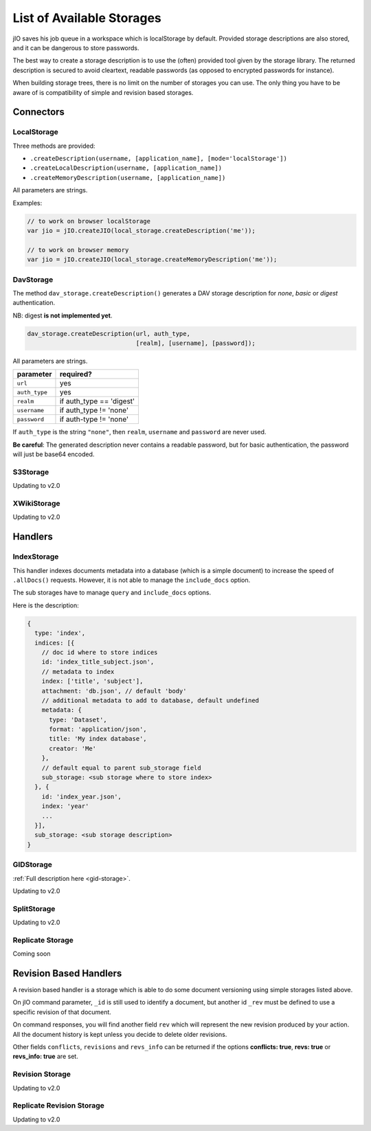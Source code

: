 
.. _list-of-available-storages:

List of Available Storages
==========================

jIO saves his job queue in a workspace which is localStorage by default.
Provided storage descriptions are also stored, and it can be dangerous to
store passwords.

The best way to create a storage description is to use the (often) provided
tool given by the storage library. The returned description is secured to avoid
cleartext, readable passwords (as opposed to encrypted passwords for instance).

When building storage trees, there is no limit on the number of storages you
can use. The only thing you have to be aware of is compatibility of simple and
revision based storages.


Connectors
----------

LocalStorage
^^^^^^^^^^^^

Three methods are provided:

* ``.createDescription(username, [application_name], [mode='localStorage'])``
* ``.createLocalDescription(username, [application_name])``
* ``.createMemoryDescription(username, [application_name])``

All parameters are strings.

Examples:

.. code-block:: javascript

    // to work on browser localStorage
    var jio = jIO.createJIO(local_storage.createDescription('me'));

    // to work on browser memory
    var jio = jIO.createJIO(local_storage.createMemoryDescription('me'));


DavStorage
^^^^^^^^^^

The method ``dav_storage.createDescription()`` generates a DAV storage description for
*none*, *basic* or *digest* authentication.

NB: digest **is not implemented yet**.

.. code-block:: javascript

   dav_storage.createDescription(url, auth_type,
                                 [realm], [username], [password]);

All parameters are strings.

=============   ========================
parameter       required?
=============   ========================
``url``         yes
``auth_type``   yes
``realm``       if auth_type == 'digest'
``username``    if auth_type != 'none'
``password``    if auth-type != 'none'
=============   ========================

If ``auth_type`` is the string ``"none"``, then ``realm``, ``username`` and ``password`` are never used.

**Be careful**: The generated description never contains a readable password, but
for basic authentication, the password will just be base64 encoded.

S3Storage
^^^^^^^^^

Updating to v2.0

XWikiStorage
^^^^^^^^^^^^

Updating to v2.0

Handlers
--------

IndexStorage
^^^^^^^^^^^^

This handler indexes documents metadata into a database (which is a simple
document) to increase the speed of ``.allDocs()`` requests. However, it is not able to
manage the ``include_docs`` option.

The sub storages have to manage ``query`` and ``include_docs`` options.

Here is the description:

.. code-block:: javascript

   {
     type: 'index',
     indices: [{
       // doc id where to store indices
       id: 'index_title_subject.json',
       // metadata to index
       index: ['title', 'subject'],
       attachment: 'db.json', // default 'body'
       // additional metadata to add to database, default undefined
       metadata: {
         type: 'Dataset',
         format: 'application/json',
         title: 'My index database',
         creator: 'Me'
       },
       // default equal to parent sub_storage field
       sub_storage: <sub storage where to store index>
     }, {
       id: 'index_year.json',
       index: 'year'
       ...
     }],
     sub_storage: <sub storage description>
   }


GIDStorage
^^^^^^^^^^

:ref:`Full description here <gid-storage>`.

Updating to v2.0

SplitStorage
^^^^^^^^^^^^

Updating to v2.0

Replicate Storage
^^^^^^^^^^^^^^^^^

Coming soon

Revision Based Handlers
-----------------------

A revision based handler is a storage which is able to do some document
versioning using simple storages listed above.

On jIO command parameter, ``_id`` is still used to identify a document, but
another id ``_rev`` must be defined to use a specific revision of that document.

On command responses, you will find another field ``rev`` which will represent the
new revision produced by your action. All the document history is kept unless
you decide to delete older revisions.

Other fields ``conflicts``, ``revisions`` and ``revs_info`` can be returned if the
options **conflicts: true**, **revs: true** or **revs_info: true** are set.

Revision Storage
^^^^^^^^^^^^^^^^

Updating to v2.0

Replicate Revision Storage
^^^^^^^^^^^^^^^^^^^^^^^^^^

Updating to v2.0


